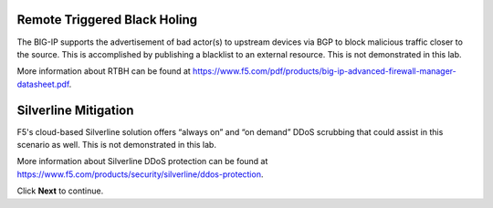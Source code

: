 Remote Triggered Black Holing
-----------------------------

The BIG-IP supports the advertisement of bad actor(s) to upstream devices via BGP to block malicious traffic closer to the source. This is accomplished by publishing a blacklist to an external resource. This is not demonstrated in this lab.

More information about RTBH can be found at https://www.f5.com/pdf/products/big-ip-advanced-firewall-manager-datasheet.pdf.

Silverline Mitigation
---------------------

F5's cloud-based Silverline solution offers “always on” and “on demand” DDoS scrubbing that could assist in this scenario as well. This is not demonstrated in this lab.

More information about Silverline DDoS protection can be found at https://www.f5.com/products/security/silverline/ddos-protection. 
 
Click **Next** to continue.